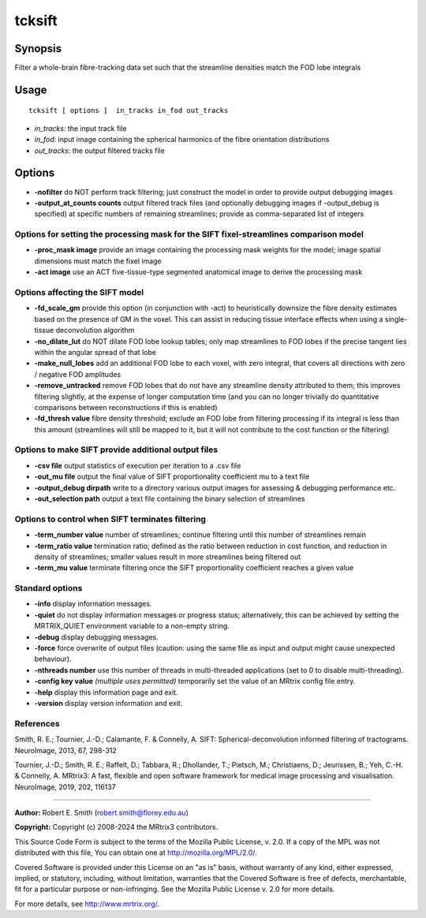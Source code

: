 .. _tcksift:

tcksift
===================

Synopsis
--------

Filter a whole-brain fibre-tracking data set such that the streamline densities match the FOD lobe integrals

Usage
--------

::

    tcksift [ options ]  in_tracks in_fod out_tracks

-  *in_tracks*: the input track file
-  *in_fod*: input image containing the spherical harmonics of the fibre orientation distributions
-  *out_tracks*: the output filtered tracks file

Options
-------

-  **-nofilter** do NOT perform track filtering; just construct the model in order to provide output debugging images

-  **-output_at_counts counts** output filtered track files (and optionally debugging images if -output_debug is specified) at specific numbers of remaining streamlines; provide as comma-separated list of integers

Options for setting the processing mask for the SIFT fixel-streamlines comparison model
^^^^^^^^^^^^^^^^^^^^^^^^^^^^^^^^^^^^^^^^^^^^^^^^^^^^^^^^^^^^^^^^^^^^^^^^^^^^^^^^^^^^^^^

-  **-proc_mask image** provide an image containing the processing mask weights for the model; image spatial dimensions must match the fixel image

-  **-act image** use an ACT five-tissue-type segmented anatomical image to derive the processing mask

Options affecting the SIFT model
^^^^^^^^^^^^^^^^^^^^^^^^^^^^^^^^

-  **-fd_scale_gm** provide this option (in conjunction with -act) to heuristically downsize the fibre density estimates based on the presence of GM in the voxel. This can assist in reducing tissue interface effects when using a single-tissue deconvolution algorithm

-  **-no_dilate_lut** do NOT dilate FOD lobe lookup tables; only map streamlines to FOD lobes if the precise tangent lies within the angular spread of that lobe

-  **-make_null_lobes** add an additional FOD lobe to each voxel, with zero integral, that covers all directions with zero / negative FOD amplitudes

-  **-remove_untracked** remove FOD lobes that do not have any streamline density attributed to them; this improves filtering slightly, at the expense of longer computation time (and you can no longer trivially do quantitative comparisons between reconstructions if this is enabled)

-  **-fd_thresh value** fibre density threshold; exclude an FOD lobe from filtering processing if its integral is less than this amount (streamlines will still be mapped to it, but it will not contribute to the cost function or the filtering)

Options to make SIFT provide additional output files
^^^^^^^^^^^^^^^^^^^^^^^^^^^^^^^^^^^^^^^^^^^^^^^^^^^^

-  **-csv file** output statistics of execution per iteration to a .csv file

-  **-out_mu file** output the final value of SIFT proportionality coefficient mu to a text file

-  **-output_debug dirpath** write to a directory various output images for assessing & debugging performance etc.

-  **-out_selection path** output a text file containing the binary selection of streamlines

Options to control when SIFT terminates filtering
^^^^^^^^^^^^^^^^^^^^^^^^^^^^^^^^^^^^^^^^^^^^^^^^^

-  **-term_number value** number of streamlines; continue filtering until this number of streamlines remain

-  **-term_ratio value** termination ratio; defined as the ratio between reduction in cost function, and reduction in density of streamlines; smaller values result in more streamlines being filtered out

-  **-term_mu value** terminate filtering once the SIFT proportionality coefficient reaches a given value

Standard options
^^^^^^^^^^^^^^^^

-  **-info** display information messages.

-  **-quiet** do not display information messages or progress status; alternatively, this can be achieved by setting the MRTRIX_QUIET environment variable to a non-empty string.

-  **-debug** display debugging messages.

-  **-force** force overwrite of output files (caution: using the same file as input and output might cause unexpected behaviour).

-  **-nthreads number** use this number of threads in multi-threaded applications (set to 0 to disable multi-threading).

-  **-config key value** *(multiple uses permitted)* temporarily set the value of an MRtrix config file entry.

-  **-help** display this information page and exit.

-  **-version** display version information and exit.

References
^^^^^^^^^^

Smith, R. E.; Tournier, J.-D.; Calamante, F. & Connelly, A. SIFT: Spherical-deconvolution informed filtering of tractograms. NeuroImage, 2013, 67, 298-312

Tournier, J.-D.; Smith, R. E.; Raffelt, D.; Tabbara, R.; Dhollander, T.; Pietsch, M.; Christiaens, D.; Jeurissen, B.; Yeh, C.-H. & Connelly, A. MRtrix3: A fast, flexible and open software framework for medical image processing and visualisation. NeuroImage, 2019, 202, 116137

--------------



**Author:** Robert E. Smith (robert.smith@florey.edu.au)

**Copyright:** Copyright (c) 2008-2024 the MRtrix3 contributors.

This Source Code Form is subject to the terms of the Mozilla Public
License, v. 2.0. If a copy of the MPL was not distributed with this
file, You can obtain one at http://mozilla.org/MPL/2.0/.

Covered Software is provided under this License on an "as is"
basis, without warranty of any kind, either expressed, implied, or
statutory, including, without limitation, warranties that the
Covered Software is free of defects, merchantable, fit for a
particular purpose or non-infringing.
See the Mozilla Public License v. 2.0 for more details.

For more details, see http://www.mrtrix.org/.



